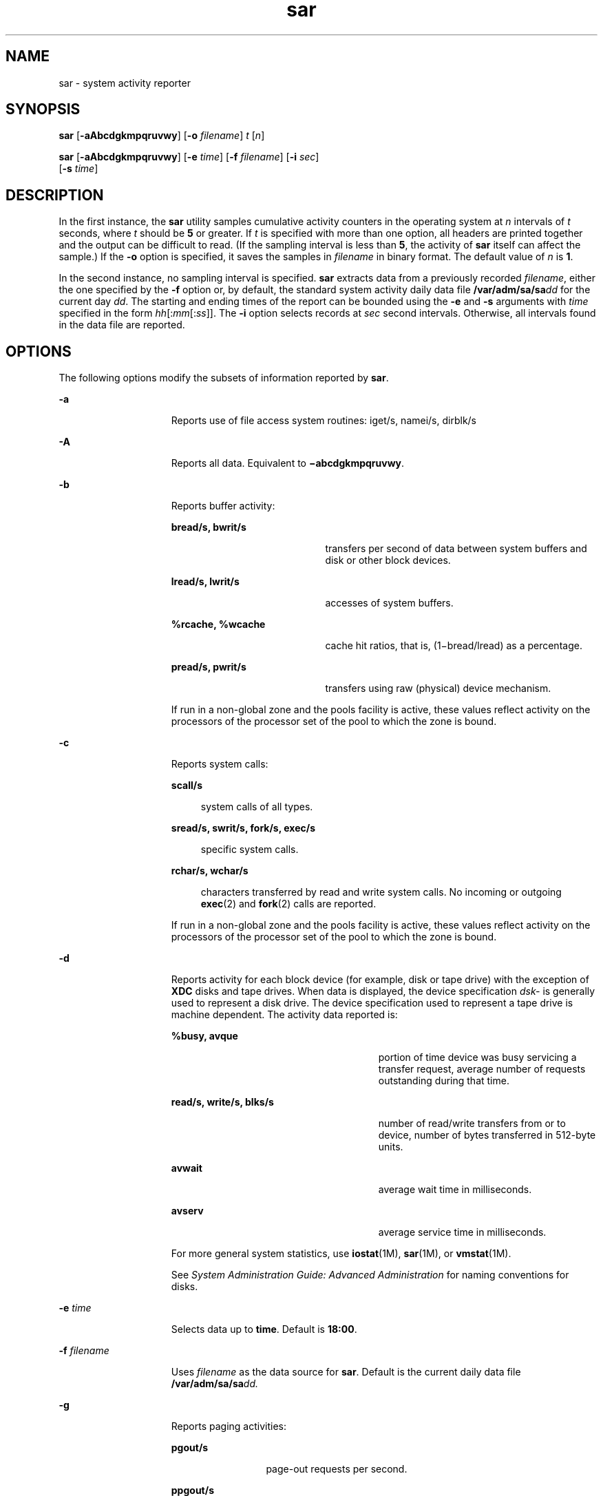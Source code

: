'\" te
.\" Copyright (c) 2004, Sun Microsystems, Inc. All Rights Reserved
.\" Copyright (c) 2012-2013, J. Schilling
.\" Copyright (c) 2013, Andreas Roehler
.\" Copyright 1989 AT&T
.\" CDDL HEADER START
.\"
.\" The contents of this file are subject to the terms of the
.\" Common Development and Distribution License ("CDDL"), version 1.0.
.\" You may only use this file in accordance with the terms of version
.\" 1.0 of the CDDL.
.\"
.\" A full copy of the text of the CDDL should have accompanied this
.\" source.  A copy of the CDDL is also available via the Internet at
.\" http://www.opensource.org/licenses/cddl1.txt
.\"
.\" When distributing Covered Code, include this CDDL HEADER in each
.\" file and include the License file at usr/src/OPENSOLARIS.LICENSE.
.\" If applicable, add the following below this CDDL HEADER, with the
.\" fields enclosed by brackets "[]" replaced with your own identifying
.\" information: Portions Copyright [yyyy] [name of copyright owner]
.\"
.\" CDDL HEADER END
.TH sar 1 "24 Jul 2004" "SunOS 5.11" "User Commands"
.SH NAME
sar \- system activity reporter
.SH SYNOPSIS
.LP
.nf
\fBsar\fR [\fB-aAbcdgkmpqruvwy\fR] [\fB-o\fR \fIfilename\fR] \fIt\fR [\fIn\fR]
.fi

.LP
.nf
\fBsar\fR [\fB-aAbcdgkmpqruvwy\fR] [\fB-e\fR \fItime\fR] [\fB-f\fR \fIfilename\fR] [\fB-i\fR \fIsec\fR]
     [\fB-s\fR \fItime\fR]
.fi

.SH DESCRIPTION
.sp
.LP
In the first instance, the
.B sar
utility samples cumulative activity
counters in the operating system at
.I n
intervals of
.I t
seconds,
where
.I t
should be
.B 5
or greater. If
.I t
is specified with
more than one option, all headers are printed together and the output can be
difficult to read. (If the sampling interval is less than
.BR 5 ,
the
activity of
.B sar
itself can affect the sample.) If the
.B -o
option
is specified, it saves the samples in
.I filename
in binary format. The
default value of
.I n
is
.BR 1 .
.sp
.LP
In the second instance, no sampling interval is specified.
.B sar
extracts data from a previously recorded
.IR filename ,
either the one
specified by the
.B -f
option or, by default, the standard system
activity daily data file
.BI /var/adm/sa/sa dd
for the current day
.IR dd .
The starting and ending times of the report can be bounded using
the
.B -e
and
.B -s
arguments with
.I time
specified in the form
.IR hh [: mm [: ss ]].
The
.B -i
option selects records at
.I sec
second intervals. Otherwise, all intervals found in the data file
are reported.
.SH OPTIONS
.sp
.LP
The following options modify the subsets of information reported by
.BR sar .
.sp
.ne 2
.mk
.na
.B -a
.ad
.RS 15n
.rt
Reports use of file access system routines: iget/s, namei/s, dirblk/s
.RE

.sp
.ne 2
.mk
.na
.B -A
.ad
.RS 15n
.rt
Reports all data. Equivalent to
.BR \(miabcdgkmpqruvwy .
.RE

.sp
.ne 2
.mk
.na
.B -b
.ad
.RS 15n
.rt
Reports buffer activity:
.sp
.ne 2
.mk
.na
.B bread/s, bwrit/s
.ad
.RS 20n
.rt
transfers per second of data between system buffers and disk or other block
devices.
.RE

.sp
.ne 2
.mk
.na
.B lread/s, lwrit/s
.ad
.RS 20n
.rt
accesses of system buffers.
.RE

.sp
.ne 2
.mk
.na
.B %rcache, %wcache
.ad
.RS 20n
.rt
cache hit ratios, that is, (1\(mibread/lread) as a percentage.
.RE

.sp
.ne 2
.mk
.na
.B pread/s, pwrit/s
.ad
.RS 20n
.rt
transfers using raw (physical) device mechanism.
.RE

If run in a non-global zone and the pools facility is active, these values
reflect activity on the processors of the processor set of the pool to which
the zone is bound.
.RE

.sp
.ne 2
.mk
.na
.B -c
.ad
.RS 15n
.rt
Reports system calls:
.sp
.ne 2
.mk
.na
.B scall/s
.ad
.sp .6
.RS 4n
system calls of all types.
.RE

.sp
.ne 2
.mk
.na
.B sread/s, swrit/s, fork/s, exec/s
.ad
.sp .6
.RS 4n
specific system calls.
.RE

.sp
.ne 2
.mk
.na
.B rchar/s, wchar/s
.ad
.sp .6
.RS 4n
characters transferred by read and write system calls. No incoming or
outgoing
.BR exec (2)
and
.BR fork (2)
calls are reported.
.RE

If run in a non-global zone and the pools facility is active, these values
reflect activity on the processors of the processor set of the pool to which
the zone is bound.
.RE

.sp
.ne 2
.mk
.na
.B -d
.ad
.RS 15n
.rt
Reports activity for each block device (for example, disk or tape drive)
with the exception of
.B XDC
disks and tape drives. When data is
displayed, the device specification
.I dsk-
is generally used to
represent a disk drive. The device specification used to represent a tape
drive is machine dependent. The activity data reported is:
.sp
.ne 2
.mk
.na
.B %busy, avque
.ad
.RS 27n
.rt
portion of time device was busy servicing a transfer request, average
number of requests outstanding during that time.
.RE

.sp
.ne 2
.mk
.na
.B read/s, write/s, blks/s
.ad
.RS 27n
.rt
number of read/write transfers from or to device, number of bytes
transferred in 512-byte units.
.RE

.sp
.ne 2
.mk
.na
.B avwait
.ad
.RS 27n
.rt
average wait time in milliseconds.
.RE

.sp
.ne 2
.mk
.na
.B avserv
.ad
.RS 27n
.rt
average service time in milliseconds.
.RE

For more general system statistics, use
.BR iostat (1M),
.BR sar (1M),
or
.BR vmstat (1M).
.sp
See
.I "System Administration Guide: Advanced Administration"
for naming
conventions for disks.
.RE

.sp
.ne 2
.mk
.na
.B -e
.I time
.ad
.RS 15n
.rt
Selects data up to
.BR time .
Default is
.BR 18:00 .
.RE

.sp
.ne 2
.mk
.na
.B -f
.I filename
.ad
.RS 15n
.rt
Uses
.I filename
as the data source for
.BR sar .
Default is the
current daily data file
.BI /var/adm/sa/sa dd.
.RE

.sp
.ne 2
.mk
.na
.B -g
.ad
.RS 15n
.rt
Reports paging activities:
.sp
.ne 2
.mk
.na
.B pgout/s
.ad
.RS 12n
.rt
page-out requests per second.
.RE

.sp
.ne 2
.mk
.na
.B ppgout/s
.ad
.RS 12n
.rt
pages paged-out per second.
.RE

.sp
.ne 2
.mk
.na
.B pgfree/s
.ad
.RS 12n
.rt
pages per second placed on the free list by the page stealing daemon.
.RE

.sp
.ne 2
.mk
.na
.B pgscan/s
.ad
.RS 12n
.rt
pages per second scanned by the page stealing daemon.
.RE

.sp
.ne 2
.mk
.na
.B %ufs_ipf
.ad
.RS 12n
.rt
the percentage of
.B UFS
inodes taken off the freelist by iget which had
reusable pages associated with them. These pages are flushed and cannot be
reclaimed by processes. Thus, this is the percentage of igets with page
flushes.
.RE

If run in a non-global zone and the pools facility is active, these values
reflect activity on the processors of the processor set of the pool to which
the zone is bound.
.RE

.sp
.ne 2
.mk
.na
.B -i
.I sec
.ad
.RS 15n
.rt
Selects data at intervals as close as possible to
.I sec
seconds.
.RE

.sp
.ne 2
.mk
.na
.B -k
.ad
.RS 15n
.rt
Reports kernel memory allocation (KMA) activities:
.sp
.ne 2
.mk
.na
.B sml_mem, alloc, fail
.ad
.RS 24n
.rt
information about the memory pool reserving and allocating space for small
requests: the amount of memory in bytes
.B KMA
has for the small pool,
the number of bytes allocated to satisfy requests for small amounts of
memory, and the number of requests for small amounts of memory that were not
satisfied (failed).
.RE

.sp
.ne 2
.mk
.na
.B lg_mem, alloc, fail
.ad
.RS 24n
.rt
information for the large memory pool (analogous to the information for the
small memory pool).
.RE

.sp
.ne 2
.mk
.na
.B ovsz_alloc, fail
.ad
.RS 24n
.rt
the amount of memory allocated for oversize requests and the number of
oversize requests which could not be satisfied (because oversized memory is
allocated dynamically, there is not a pool).
.RE

.RE

.sp
.ne 2
.mk
.na
.B -m
.ad
.RS 15n
.rt
Reports message and semaphore activities:
.sp
.ne 2
.mk
.na
.B msg/s, sema/s
.ad
.RS 17n
.rt
primitives per second.
.RE

If run in a non-global zone and the pools facility is active, these values
reflect activity on the processors of the processor set of the pool to which
the zone is bound.
.RE

.sp
.ne 2
.mk
.na
.B -o
.I filename
.ad
.RS 15n
.rt
Saves samples in file,
.IR filename ,
in binary format.
.RE

.sp
.ne 2
.mk
.na
.B -p
.ad
.RS 15n
.rt
Reports paging activities:
.sp
.ne 2
.mk
.na
.B atch/s
.ad
.RS 11n
.rt
page faults per second that are satisfied by reclaiming a page currently in
memory (attaches per second).
.RE

.sp
.ne 2
.mk
.na
.B pgin/s
.ad
.RS 11n
.rt
page-in requests per second.
.RE

.sp
.ne 2
.mk
.na
.B ppgin/s
.ad
.RS 11n
.rt
pages paged-in per second.
.RE

.sp
.ne 2
.mk
.na
.B pflt/s
.ad
.RS 11n
.rt
page faults from protection errors per second (illegal access to page) or
"copy-on-writes".
.RE

.sp
.ne 2
.mk
.na
.B vflt/s
.ad
.RS 11n
.rt
address translation page faults per second (valid page not in memory).
.RE

.sp
.ne 2
.mk
.na
.B slock/s
.ad
.RS 11n
.rt
faults per second caused by software lock requests requiring physical
.BR I/O .
.RE

If run in a non-global zone and the pools facility is active, these values
reflect activity on the processors of the processor set of the pool to which
the zone is bound.
.RE

.sp
.ne 2
.mk
.na
.B -q
.ad
.RS 15n
.rt
Reports average queue length while occupied, and percent of time occupied:

.sp
.ne 2
.mk
.na
.B runq-sz, %runocc
.ad
.RS 20n
.rt
Run queue of kernel threads in memory and runnable
.RE

.sp
.ne 2
.mk
.na
.B swpq-sz, %swpocc
.ad
.RS 20n
.rt
Swap queue of processes
.RE

.RE

.sp
.ne 2
.mk
.na
.B -r
.ad
.RS 15n
.rt
Reports unused memory pages and disk blocks:
.sp
.ne 2
.mk
.na
.B freemem
.ad
.RS 12n
.rt
average pages available to user processes.
.RE

.sp
.ne 2
.mk
.na
.B freeswap
.ad
.RS 12n
.rt
disk blocks available for page swapping.
.RE

.RE

.sp
.ne 2
.mk
.na
.B -s
.I time
.ad
.RS 15n
.rt
Selects data later than
.B time
in the form \fIhh\fR[:\fImm\fR]. Default
is
.BR 08:00 .
.RE

.sp
.ne 2
.mk
.na
.B -u
.ad
.RS 15n
.rt
Reports
.B CPU
utilization (the default):
.sp
.ne 2
.mk
.na
.B %usr, %sys, %wio, %idle
.ad
.RS 27n
.rt
portion of time running in user mode, running in system mode, idle with
some process waiting for block
.BR I/O ,
and otherwise idle.
.RE

If run in a non-global zone and the pools facility is active, these values
reflect activity on the processors of the processor set of the pool to which
the zone is bound.
.RE

.sp
.ne 2
.mk
.na
.B -v
.ad
.RS 15n
.rt
Reports status of process, i-node, file tables:
.sp
.ne 2
.mk
.na
.B proc-sz, inod-sz, file-sz, lock-sz
.ad
.sp .6
.RS 4n
entries/size for each table, evaluated once at sampling point.
.RE

.sp
.ne 2
.mk
.na
.B ov
.ad
.sp .6
.RS 4n
overflows that occur between sampling points for each table.
.RE

.RE

.sp
.ne 2
.mk
.na
.B -w
.ad
.RS 15n
.rt
Reports system swapping and switching activity:
.sp
.ne 2
.mk
.na
.B swpin/s, swpot/s, bswin/s, bswot/s
.ad
.sp .6
.RS 4n
number of transfers and number of 512-byte units transferred for swapins
and swapouts (including initial loading of some programs).
.RE

.sp
.ne 2
.mk
.na
.B pswch/s
.ad
.sp .6
.RS 4n
process switches.
.RE

If run in a non-global zone and the pools facility is active, these values
reflect activity on the processors of the processor set of the pool to which
the zone is bound.
.RE

.sp
.ne 2
.mk
.na
.B -y
.ad
.RS 15n
.rt
Reports TTY device activity:
.sp
.ne 2
.mk
.na
.B rawch/s, canch/s, outch/s
.ad
.RS 29n
.rt
input character rate, input character rate processed by canon, output
character rate.
.RE

.sp
.ne 2
.mk
.na
.B rcvin/s, xmtin/s, mdmin/s
.ad
.RS 29n
.rt
receive, transmit and modem interrupt rates.
.RE

If run in a non-global zone and the pools facility is active, these values
reflect activity on the processors of the processor set of the pool to which
the zone is bound.
.RE

.SH EXAMPLES
.LP
.B Example 1
Viewing System Activity
.sp
.LP
The following example displays today's
.B CPU
activity so far:

.sp
.in +2
.nf
example% sar
.fi
.in -2
.sp

.LP
.B Example 2
Watching System Activity Evolve
.sp
.LP
To watch
.B CPU
activity evolve for 10 minutes and save data:

.sp
.in +2
.nf
example% sar -o temp 60 10
.fi
.in -2
.sp

.LP
.B Example 3
Reviewing Disk and Tape Activity
.sp
.LP
To later review disk and tape activity from that period:

.sp
.in +2
.nf
example% sar -d -f temp
.fi
.in -2
.sp

.SH FILES
.sp
.ne 2
.mk
.na
.BI /var/adm/sa/sa dd
.ad
.RS 20n
.rt
daily data file, where
.I dd
are digits representing the day of the
month
.RE

.SH ATTRIBUTES
.sp
.LP
See
.BR attributes (5)
for descriptions of the following attributes:
.sp

.sp
.TS
tab() box;
cw(2.75i) |cw(2.75i)
lw(2.75i) |lw(2.75i)
.
ATTRIBUTE TYPEATTRIBUTE VALUE
_
AvailabilitySUNWaccu
.TE

.SH SEE ALSO
.sp
.LP
.BR sag (1),
.BR iostat (1M),
.BR sar (1M),
.BR vmstat (1M),
.BR exec (2),
.BR fork (2),
.BR attributes (5)
.sp
.LP
.I System Administration Guide: Advanced Administration
.SH NOTES
.sp
.LP
The sum of CPU utilization might vary slightly from 100 because of rounding
errors in the production of a percentage figure.
